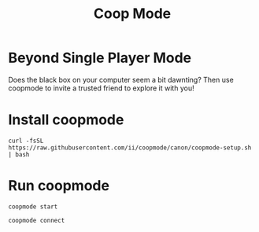 #+title: Coop Mode

* Beyond Single Player Mode
Does the black box on your computer seem a bit dawnting? Then use coopmode to invite a trusted friend to explore it with you!
* Install coopmode
#+begin_src shell
curl -fsSL https://raw.githubusercontent.com/ii/coopmode/canon/coopmode-setup.sh | bash
#+end_src
* Run coopmode
#+begin_src tmate :window coopmode
coopmode start
#+end_src
#+begin_src shell
coopmode connect
#+end_src
